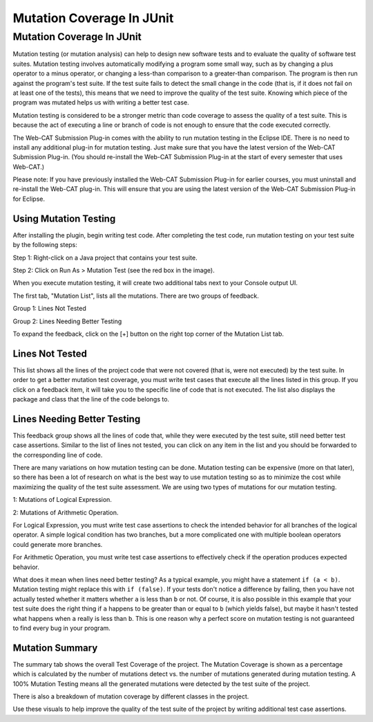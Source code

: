.. This file is part of the OpenDSA eTextbook project. See
.. http://opendsa.org for more details.
.. Copyright (c) 2012-2020 by the OpenDSA Project Contributors, and
.. distributed under an MIT open source license.

.. avmetadata::
   :author: Rifat Sabbir Mansur and Cliff Shaffer
   :requires: JUnit test writing
   :satisfies: Mutation testing
   :topic: Programming Tutorial
   :keyword: JUnit Testing; Mutation Coverage


Mutation Coverage In JUnit
==========================

Mutation Coverage In JUnit
--------------------------

Mutation testing (or mutation analysis) can help to design new
software tests and to evaluate the quality of software test suites.
Mutation testing involves automatically modifying a program some small
way, such as by changing a plus operator to a minus operator, or
changing a less-than comparison to a greater-than comparison.
The program is then run against the program's test suite.
If the test suite fails to detect the small change in the code
(that is, if it does not fail on at least one of the tests),
this means that we need to improve the quality of the test suite.
Knowing which piece of the program was mutated helps us with writing a
better test case.

Mutation testing is considered to be a stronger metric than code
coverage to assess the quality of a test suite.
This is because the act of executing a line or branch of code is not
enough to ensure that the code executed correctly.

The Web-CAT Submission Plug-in comes with the ability to run mutation
testing in the Eclipse IDE.  
There is no need to install any additional plug-in for mutation testing.
Just make sure that you have the latest version of the Web-CAT
Submission Plug-in.
(You should re-install the Web-CAT Submission Plug-in at the start of
every semester that uses Web-CAT.)

Please note: If you have previously installed the Web-CAT Submission
Plug-in for earlier courses, you must uninstall and re-install the
Web-CAT plug-in.
This will ensure that you are using the latest version of the Web-CAT
Submission Plug-in for Eclipse.


Using Mutation Testing
~~~~~~~~~~~~~~~~~~~~~~

After installing the plugin, begin writing test code.
After completing the
test code, run mutation testing on your test suite by the following steps:

Step 1: Right-click on a Java project that contains your test suite.

Step 2: Click on Run As > Mutation Test (see the red box in the
image).

.. odsafig:: Images/mutationtestingrun.png
   :align: center
   :capalign: center
   :figwidth: 90%
   :scale: 50%
   :alt: Mutation Testing Run

When you execute mutation testing, it will create two additional tabs
next to your Console output UI.

The first tab, "Mutation List", lists all the mutations. There are two groups of feedback.

Group 1: Lines Not Tested

Group 2: Lines Needing Better Testing

.. odsafig:: Images/mutationlist.png
   :align: center
   :capalign: center
   :figwidth: 90%
   :scale: 50%
   :alt: Mutation list

   Mutation List Tab in The Eclipse Project

To expand the feedback, click on the [+] button on the right top corner of the
Mutation List tab.

Lines Not Tested
~~~~~~~~~~~~~~~~

This list shows all the lines of the project code that were not
covered (that is, were not executed) by the test suite.
In order to get a better mutation test coverage, you must write test
cases that execute all the lines listed in this group.
If you click on a feedback item, it will take you to the specific line
of code that is not executed.
The list also displays the package and class that the line of
the code belongs to.

.. odsafig:: Images/mutationlist2.png
   :align: center
   :capalign: center
   :figwidth: 90%
   :scale: 50%
   :alt: Mutation list (expanded)

   Mutation List Tab (expanded) in The Eclipse Project


Lines Needing Better Testing
~~~~~~~~~~~~~~~~~~~~~~~~~~~~

This feedback group shows all the lines of code that, while they were
executed by the test suite,
still need better test case assertions.
Similar to the list of lines not tested, you can click on any
item in the list and you should be forwarded to the corresponding line
of code.

There are many variations on how mutation testing can be done.
Mutation testing can be expensive (more on that later),
so there has been a lot of research on what is the best way to use
mutation testing so as to minimize the cost while maximizing the
quality of the test suite assessment.
We are using two types of mutations for our mutation testing. 

1: Mutations of Logical Expression.

2: Mutations of Arithmetic Operation.

For Logical Expression, you must write test case assertions to check
the intended behavior for all branches of the logical operator.
A simple logical condition has two branches, but a more complicated
one with multiple boolean operators could generate more branches.

For Arithmetic Operation, you must write test case assertions to
effectively check if the operation produces expected behavior.

What does it mean when lines need better testing?
As a typical example, you might have a statement ``if (a < b)``.
Mutation testing might replace this with ``if (false)``.
If your tests don't notice a difference by failing, then you have not
actually tested whether it matters whether ``a`` is less than ``b`` or
not.
Of course, it is also possible in this example that your test suite
does the right thing if ``a`` happens to be greater than or equal to
``b`` (which yields false), but maybe it hasn't tested what happens
when ``a`` really is less than ``b``.
This is one reason why a perfect score on mutation testing is not
guaranteed to find every bug in your program.


Mutation Summary
~~~~~~~~~~~~~~~~

The summary tab shows the overall Test Coverage of the project. 
The Mutation Coverage is shown as a percentage which is calculated by 
the number of mutations detect vs. the number of mutations generated during
mutation testing. 
A 100% Mutation Testing means all the generated mutations were detected by 
the test suite of the project. 

There is also a breakdown of mutation coverage by different classes in the 
project. 

.. odsafig:: Images/mutationsummary.png
   :align: center
   :capalign: center
   :figwidth: 90%
   :scale: 50%
   :alt: Mutaiton Summary

   Mutation Coverage Summary For The Eclipse Project

Use these visuals to help improve the quality of the test suite of the project
by writing additional test case assertions. 



